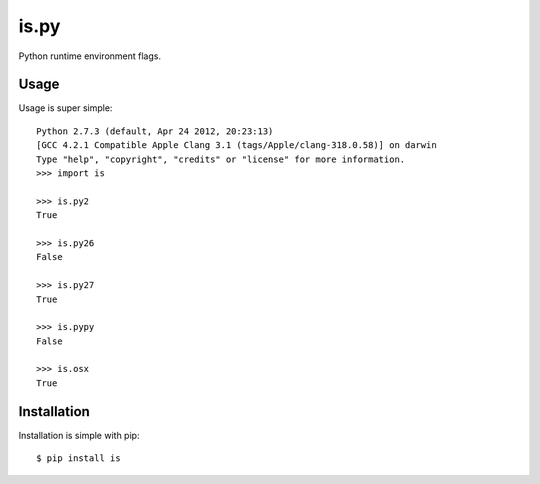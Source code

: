 is.py
=====

Python runtime environment flags.

Usage
-----

Usage is super simple::

    Python 2.7.3 (default, Apr 24 2012, 20:23:13)
    [GCC 4.2.1 Compatible Apple Clang 3.1 (tags/Apple/clang-318.0.58)] on darwin
    Type "help", "copyright", "credits" or "license" for more information.
    >>> import is

    >>> is.py2
    True

    >>> is.py26
    False

    >>> is.py27
    True

    >>> is.pypy
    False

    >>> is.osx
    True


Installation
------------

Installation is simple with pip::

    $ pip install is

